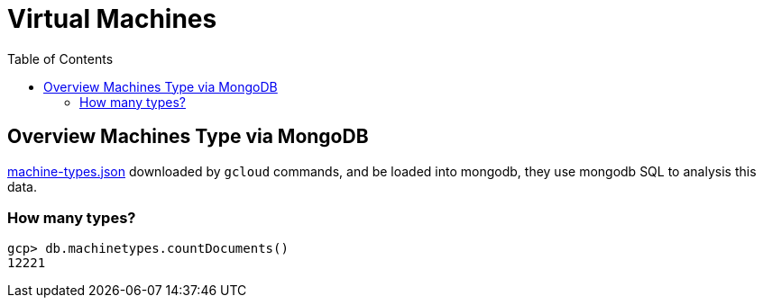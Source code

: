 = Virtual Machines
:toc: manual

== Overview Machines Type via MongoDB

link:machine-types.json[machine-types.json] downloaded by `gcloud` commands, and be loaded into mongodb, they use mongodb SQL to analysis this data.

=== How many types?

[source, bash]
----
gcp> db.machinetypes.countDocuments()
12221
----

[source, bash]
----

----

[source, bash]
----

----

[source, bash]
----

----
